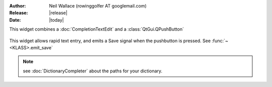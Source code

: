 :Author: Neil Wallace (rowinggolfer AT googlemail.com)
:Release: |release|
:Date: |today|

This widget combines a :doc:`CompletionTextEdit` and a :class:`QtGui.QPushButton`

.. _client_screenshot:
.. figure::  ../../../images/screenshots/AddNotesWidget.png
   :align:   center
   :width:   50%

This widget allows rapid text entry, and emits a Save signal
when the pushbutton is pressed. See :func:`~<KLASS>.emit_save`

.. note::
    see :doc:`DictionaryCompleter` about the paths for your dictionary. 
